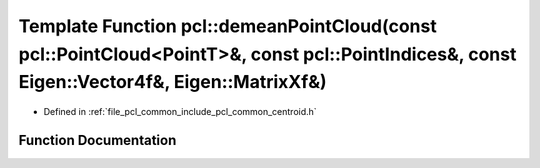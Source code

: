 .. _exhale_function_namespacepcl_1a9f7d5505eb5192ddae706e461dc91c8b:

Template Function pcl::demeanPointCloud(const pcl::PointCloud<PointT>&, const pcl::PointIndices&, const Eigen::Vector4f&, Eigen::MatrixXf&)
===========================================================================================================================================

- Defined in :ref:`file_pcl_common_include_pcl_common_centroid.h`


Function Documentation
----------------------


.. doxygenfunction:: pcl::demeanPointCloud(const pcl::PointCloud<PointT>&, const pcl::PointIndices&, const Eigen::Vector4f&, Eigen::MatrixXf&)
